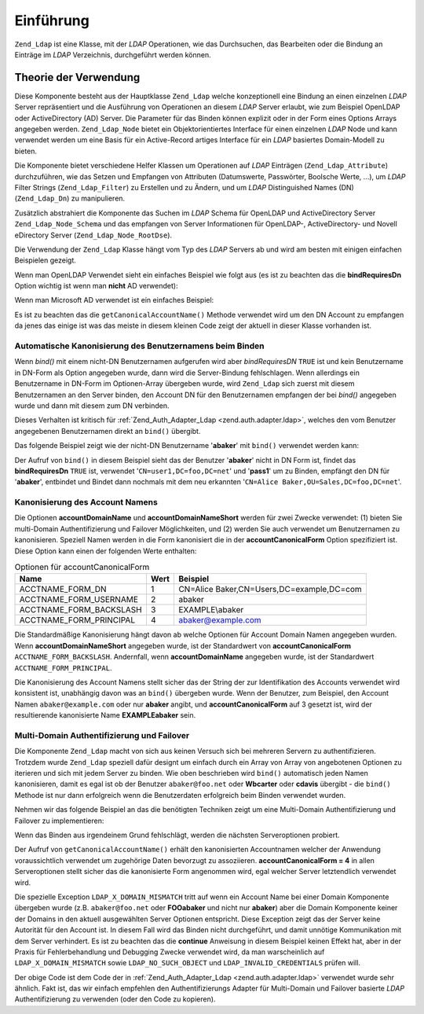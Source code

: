 .. _zend.ldap.introduction:

Einführung
==========

``Zend_Ldap`` ist eine Klasse, mit der *LDAP* Operationen, wie das Durchsuchen, das Bearbeiten oder die Bindung an
Einträge im *LDAP* Verzeichnis, durchgeführt werden können.

.. _zend.ldap.introduction.theory-of-operations:

Theorie der Verwendung
----------------------

Diese Komponente besteht aus der Hauptklasse ``Zend_Ldap`` welche konzeptionell eine Bindung an einen einzelnen
*LDAP* Server repräsentiert und die Ausführung von Operationen an diesem *LDAP* Server erlaubt, wie zum Beispiel
OpenLDAP oder ActiveDirectory (AD) Server. Die Parameter für das Binden können explizit oder in der Form eines
Options Arrays angegeben werden. ``Zend_Ldap_Node`` bietet ein Objektorientiertes Interface für einen einzelnen
*LDAP* Node und kann verwendet werden um eine Basis für ein Active-Record artiges Interface für ein *LDAP*
basiertes Domain-Modell zu bieten.

Die Komponente bietet verschiedene Helfer Klassen um Operationen auf *LDAP* Einträgen (``Zend_Ldap_Attribute``)
durchzuführen, wie das Setzen und Empfangen von Attributen (Datumswerte, Passwörter, Boolsche Werte, ...), um
*LDAP* Filter Strings (``Zend_Ldap_Filter``) zu Erstellen und zu Ändern, und um *LDAP* Distinguished Names (DN)
(``Zend_Ldap_Dn``) zu manipulieren.

Zusätzlich abstrahiert die Komponente das Suchen im *LDAP* Schema für OpenLDAP und ActiveDirectory Server
``Zend_Ldap_Node_Schema`` und das empfangen von Server Informationen für OpenLDAP-, ActiveDirectory- und Novell
eDirectory Server (``Zend_Ldap_Node_RootDse``).

Die Verwendung der ``Zend_Ldap`` Klasse hängt vom Typ des *LDAP* Servers ab und wird am besten mit einigen
einfachen Beispielen gezeigt.

Wenn man OpenLDAP Verwendet sieht ein einfaches Beispiel wie folgt aus (es ist zu beachten das die
**bindRequiresDn** Option wichtig ist wenn man **nicht** AD verwendet):

.. code-block:: php
   :linenos:

   $options = array(
       'host'              => 's0.foo.net',
       'username'          => 'CN=user1,DC=foo,DC=net',
       'password'          => 'pass1',
       'bindRequiresDn'    => true,
       'accountDomainName' => 'foo.net',
       'baseDn'            => 'OU=Sales,DC=foo,DC=net',
   );
   $ldap = new Zend_Ldap($options);
   $acctname = $ldap->getCanonicalAccountName('abaker',
                                              Zend_Ldap::ACCTNAME_FORM_DN);
   echo "$acctname\n";

Wenn man Microsoft AD verwendet ist ein einfaches Beispiel:

.. code-block:: php
   :linenos:

   $options = array(
       'host'                   => 'dc1.w.net',
       'useStartTls'            => true,
       'username'               => 'user1@w.net',
       'password'               => 'pass1',
       'accountDomainName'      => 'w.net',
       'accountDomainNameShort' => 'W',
       'baseDn'                 => 'CN=Users,DC=w,DC=net',
   );
   $ldap = new Zend_Ldap($options);
   $acctname = $ldap->getCanonicalAccountName('bcarter',
                                              Zend_Ldap::ACCTNAME_FORM_DN);
   echo "$acctname\n";

Es ist zu beachten das die ``getCanonicalAccountName()`` Methode verwendet wird um den DN Account zu empfangen da
jenes das einige ist was das meiste in diesem kleinen Code zeigt der aktuell in dieser Klasse vorhanden ist.

.. _zend.ldap.introduction.theory-of-operations.automatic-username-canonicalization:

Automatische Kanonisierung des Benutzernamens beim Binden
^^^^^^^^^^^^^^^^^^^^^^^^^^^^^^^^^^^^^^^^^^^^^^^^^^^^^^^^^

Wenn *bind()* mit einem nicht-DN Benutzernamen aufgerufen wird aber *bindRequiresDN* ``TRUE`` ist und kein
Benutzername in DN-Form als Option angegeben wurde, dann wird die Server-Bindung fehlschlagen. Wenn allerdings ein
Benutzername in DN-Form im Optionen-Array übergeben wurde, wird ``Zend_Ldap`` sich zuerst mit diesem Benutzernamen
an den Server binden, den Account DN für den Benutzernamen empfangen der bei *bind()* angegeben wurde und dann mit
diesem zum DN verbinden.

Dieses Verhalten ist kritisch für :ref:`Zend_Auth_Adapter_Ldap <zend.auth.adapter.ldap>`, welches den vom Benutzer
angegebenen Benutzernamen direkt an ``bind()`` übergibt.

Das folgende Beispiel zeigt wie der nicht-DN Benutzername '**abaker**' mit ``bind()`` verwendet werden kann:

.. code-block:: php
   :linenos:

   $options = array(
           'host'              => 's0.foo.net',
           'username'          => 'CN=user1,DC=foo,DC=net',
           'password'          => 'pass1',
           'bindRequiresDn'    => true,
           'accountDomainName' => 'foo.net',
           'baseDn'            => 'OU=Sales,DC=foo,DC=net',
   );
   $ldap = new Zend_Ldap($options);
   $ldap->bind('abaker', 'moonbike55');
   $acctname = $ldap->getCanonicalAccountName('abaker',
                                              Zend_Ldap::ACCTNAME_FORM_DN);
   echo "$acctname\n";

Der Aufruf von ``bind()`` in diesem Beispiel sieht das der Benutzer '**abaker**' nicht in DN Form ist, findet das
**bindRequiresDn** ``TRUE`` ist, verwendet '``CN=user1,DC=foo,DC=net``' und '**pass1**' um zu Binden, empfängt den
DN für '**abaker**', entbindet und Bindet dann nochmals mit dem neu erkannten '``CN=Alice
Baker,OU=Sales,DC=foo,DC=net``'.

.. _zend.ldap.introduction.theory-of-operations.account-name-canonicalization:

Kanonisierung des Account Namens
^^^^^^^^^^^^^^^^^^^^^^^^^^^^^^^^

Die Optionen **accountDomainName** und **accountDomainNameShort** werden für zwei Zwecke verwendet: (1) bieten Sie
multi-Domain Authentifizierung und Failover Möglichkeiten, und (2) werden Sie auch verwendet um Benutzernamen zu
kanonisieren. Speziell Namen werden in die Form kanonisiert die in der **accountCanonicalForm** Option spezifiziert
ist. Diese Option kann einen der folgenden Werte enthalten:

.. _zend.ldap.using.theory-of-operation.account-name-canonicalization.table:

.. table:: Optionen für accountCanonicalForm

   +-----------------------+----+-----------------------------------------+
   |Name                   |Wert|Beispiel                                 |
   +=======================+====+=========================================+
   |ACCTNAME_FORM_DN       |1   |CN=Alice Baker,CN=Users,DC=example,DC=com|
   +-----------------------+----+-----------------------------------------+
   |ACCTNAME_FORM_USERNAME |2   |abaker                                   |
   +-----------------------+----+-----------------------------------------+
   |ACCTNAME_FORM_BACKSLASH|3   |EXAMPLE\\abaker                          |
   +-----------------------+----+-----------------------------------------+
   |ACCTNAME_FORM_PRINCIPAL|4   |abaker@example.com                       |
   +-----------------------+----+-----------------------------------------+

Die Standardmäßige Kanonisierung hängt davon ab welche Optionen für Account Domain Namen angegeben wurden. Wenn
**accountDomainNameShort** angegeben wurde, ist der Standardwert von **accountCanonicalForm**
``ACCTNAME_FORM_BACKSLASH``. Andernfall, wenn **accountDomainName** angegeben wurde, ist der Standardwert
``ACCTNAME_FORM_PRINCIPAL``.

Die Kanonisierung des Account Namens stellt sicher das der String der zur Identifikation des Accounts verwendet
wird konsistent ist, unabhängig davon was an ``bind()`` übergeben wurde. Wenn der Benutzer, zum Beispiel, den
Account Namen ``abaker@example.com`` oder nur **abaker** angibt, und **accountCanonicalForm** auf 3 gesetzt ist,
wird der resultierende kanonisierte Name **EXAMPLE\abaker** sein.

.. _zend.ldap.introduction.theory-of-operations.multi-domain-failover:

Multi-Domain Authentifizierung und Failover
^^^^^^^^^^^^^^^^^^^^^^^^^^^^^^^^^^^^^^^^^^^

Die Komponente ``Zend_Ldap`` macht von sich aus keinen Versuch sich bei mehreren Servern zu authentifizieren.
Trotzdem wurde ``Zend_Ldap`` speziell dafür designt um einfach durch ein Array von Array von angebotenen Optionen
zu iterieren und sich mit jedem Server zu binden. Wie oben beschrieben wird ``bind()`` automatisch jeden Namen
kanonisieren, damit es egal ist ob der Benutzer ``abaker@foo.net`` oder **W\bcarter** oder **cdavis** übergibt -
die ``bind()`` Methode ist nur dann erfolgreich wenn die Benutzerdaten erfolgreich beim Binden verwendet wurden.

Nehmen wir das folgende Beispiel an das die benötigten Techniken zeigt um eine Multi-Domain Authentifizierung und
Failover zu implementieren:

.. code-block:: php
   :linenos:

   $acctname = 'W\\user2';
   $password = 'pass2';

   $multiOptions = array(
       'server1' => array(
           'host'                   => 's0.foo.net',
           'username'               => 'CN=user1,DC=foo,DC=net',
           'password'               => 'pass1',
           'bindRequiresDn'         => true,
           'accountDomainName'      => 'foo.net',
           'accountDomainNameShort' => 'FOO',
           'accountCanonicalForm'   => 4, // ACCT_FORM_PRINCIPAL
           'baseDn'                 => 'OU=Sales,DC=foo,DC=net',
       ),
       'server2' => array(
           'host'                   => 'dc1.w.net',
           'useSsl'                 => true,
           'username'               => 'user1@w.net',
           'password'               => 'pass1',
           'accountDomainName'      => 'w.net',
           'accountDomainNameShort' => 'W',
           'accountCanonicalForm'   => 4, // ACCT_FORM_PRINCIPAL
           'baseDn'                 => 'CN=Users,DC=w,DC=net',
       ),
   );

   $ldap = new Zend_Ldap();

   foreach ($multiOptions as $name => $options) {

       echo "Versuch zu binden un die Serveroptionen für '$name' zu verwenden\n";

       $ldap->setOptions($options);
       try {
           $ldap->bind($acctname, $password);
           $acctname = $ldap->getCanonicalAccountName($acctname);
           echo "Erfolgreich: $acctname authentifiziert\n";
           return;
       } catch (Zend_Ldap_Exception $zle) {
           echo '  ' . $zle->getMessage() . "\n";
           if ($zle->getCode() === Zend_Ldap_Exception::LDAP_X_DOMAIN_MISMATCH) {
               continue;
           }
       }
   }

Wenn das Binden aus irgendeinem Grund fehlschlägt, werden die nächsten Serveroptionen probiert.

Der Aufruf von ``getCanonicalAccountName()`` erhält den kanonisierten Accountnamen welcher der Anwendung
voraussichtlich verwendet um zugehörige Daten bevorzugt zu assoziieren. **accountCanonicalForm = 4** in allen
Serveroptionen stellt sicher das die kanonisierte Form angenommen wird, egal welcher Server letztendlich verwendet
wird.

Die spezielle Exception ``LDAP_X_DOMAIN_MISMATCH`` tritt auf wenn ein Account Name bei einer Domain Komponente
übergeben wurde (z.B. ``abaker@foo.net`` oder **FOO\abaker** und nicht nur **abaker**) aber die Domain Komponente
keiner der Domains in den aktuell ausgewählten Server Optionen entspricht. Diese Exception zeigt das der Server
keine Autorität für den Account ist. In diesem Fall wird das Binden nicht durchgeführt, und damit unnötige
Kommunikation mit dem Server verhindert. Es ist zu beachten das die **continue** Anweisung in diesem Beispiel
keinen Effekt hat, aber in der Praxis für Fehlerbehandlung und Debugging Zwecke verwendet wird, da man
warscheinlich auf ``LDAP_X_DOMAIN_MISMATCH`` sowie ``LDAP_NO_SUCH_OBJECT`` und ``LDAP_INVALID_CREDENTIALS`` prüfen
will.

Der obige Code ist dem Code der in :ref:`Zend_Auth_Adapter_Ldap <zend.auth.adapter.ldap>` verwendet wurde sehr
ähnlich. Fakt ist, das wir einfach empfehlen den Authentifizierungs Adapter für Multi-Domain und Failover
basierte *LDAP* Authentifizierung zu verwenden (oder den Code zu kopieren).


